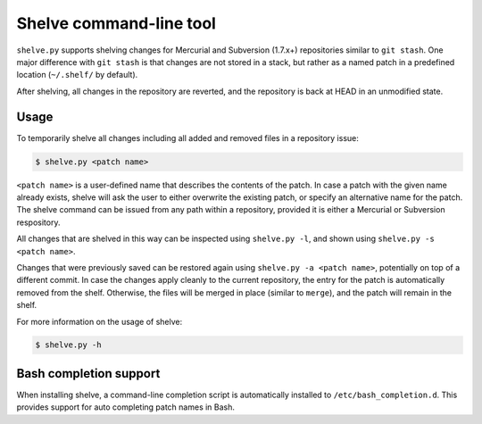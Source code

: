 Shelve command-line tool
------------------------

``shelve.py`` supports shelving changes for Mercurial and Subversion (1.7.x+)
repositories similar to ``git stash``.  One major difference with ``git stash``
is that changes are not stored in a stack, but rather as a named patch in a
predefined location (``~/.shelf/`` by default).

After shelving, all changes in the repository are reverted, and the repository
is back at HEAD in an unmodified state.

Usage
=====

To temporarily shelve all changes including all added and removed files in a
repository issue:

.. code-block:: none

    $ shelve.py <patch name>

``<patch name>`` is a user-defined name that describes the contents of the
patch. In case a patch with the given name already exists, shelve will ask the
user to either overwrite the existing patch, or specify an alternative name for
the patch. The shelve command can be issued from any path within a repository,
provided it is either a Mercurial or Subversion respository.

All changes that are shelved in this way can be inspected using ``shelve.py
-l``, and shown using ``shelve.py -s <patch name>``.

Changes that were previously saved can be restored again using ``shelve.py -a
<patch name>``,  potentially on top of a different commit. In case the changes
apply cleanly to the current repository, the entry for the patch is
automatically removed from the shelf.  Otherwise, the files will be merged in
place (similar to ``merge``), and the patch will remain in the shelf.

For more information on the usage of shelve:

.. code-block:: none

    $ shelve.py -h

Bash completion support
=======================

When installing shelve, a command-line completion script is automatically
installed to ``/etc/bash_completion.d``. This provides support for auto
completing patch names in Bash.
